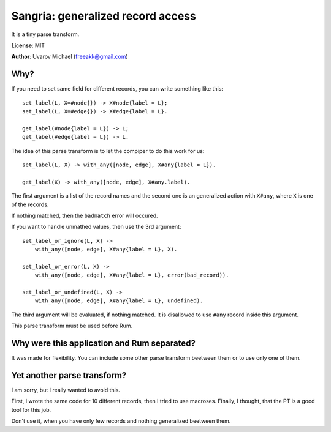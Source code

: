 Sangria: generalized record access
==================================

It is a tiny parse transform.

**License**: MIT

**Author**: Uvarov Michael (freeakk@gmail.com)


.. image:: https://secure.travis-ci.org/mad-cocktail/sangria.png?branch=master
    :alt: Build Status
    :target: http://travis-ci.org/mad-cocktail/sangria


Why?
----

If you need to set same field for different records, you can write something
like this::

    set_label(L, X=#node{}) -> X#node{label = L};
    set_label(L, X=#edge{}) -> X#edge{label = L}.

    get_label(#node{label = L}) -> L;
    get_label(#edge{label = L}) -> L.

The idea of this parse transform is to let the compiper to do this work for us::

    set_label(L, X) -> with_any([node, edge], X#any{label = L}).

    get_label(X) -> with_any([node, edge], X#any.label).

The first argument is a list of the record names and the second one is an
generalized action with ``X#any``, where ``X`` is one of the records.

If nothing matched, then the ``badmatch`` error will occured.

If you want to handle unmathed values, then use the 3rd argument::

    set_label_or_ignore(L, X) -> 
        with_any([node, edge], X#any{label = L}, X).

    set_label_or_error(L, X) -> 
        with_any([node, edge], X#any{label = L}, error(bad_record)).

    set_label_or_undefined(L, X) ->
        with_any([node, edge], X#any{label = L}, undefined).

The third argument will be evaluated, if nothing matched. It is disallowed to
use ``#any`` record inside this argument.

This parse transform must be used before Rum.


Why were this application and Rum separated?
--------------------------------------------

It was made for flexibility. You can include some other parse transform
beetween them or to use only one of them.


Yet another parse transform?
----------------------------

I am sorry, but I really wanted to avoid this.

First, I wrote the same code for 10 different records, then I tried to use
macroses. Finally, I thought, that the PT is a good tool for this job.

Don't use it, when you have only few records and nothing generalized beetween
them.
